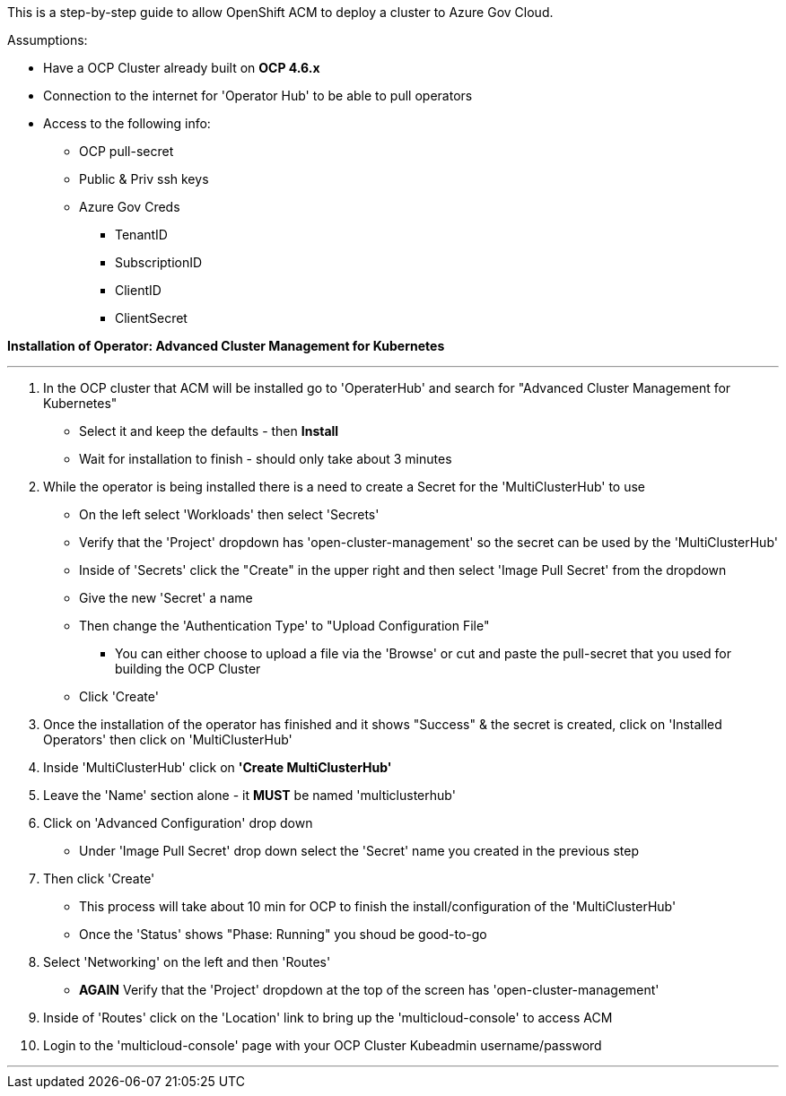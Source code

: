 This is a step-by-step guide to allow OpenShift ACM to deploy a cluster to Azure Gov Cloud. 

.Assumptions:  
- Have a OCP Cluster already built on *OCP 4.6.x*
- Connection to the internet for 'Operator Hub' to be able to pull operators
- Access to the following info:
    * OCP pull-secret
    * Public & Priv ssh keys
    * Azure Gov Creds
        ** TenantID
        ** SubscriptionID
        ** ClientID
        ** ClientSecret


*Installation of Operator: Advanced Cluster Management for Kubernetes*

---

1. In the OCP cluster that ACM will be installed go to 'OperaterHub' and search for "Advanced Cluster Management for Kubernetes"
    - Select it and keep the defaults - then *Install*
    - Wait for installation to finish - should only take about 3 minutes
2. While the operator is being installed there is a need to create a Secret for the 'MultiClusterHub' to use
    - On the left select 'Workloads' then select 'Secrets'
    - Verify that the 'Project' dropdown has 'open-cluster-management' so the secret can be used by the 'MultiClusterHub'
    - Inside of 'Secrets' click the "Create" in the upper right and then select 'Image Pull Secret' from the dropdown
    - Give the new 'Secret' a name
    - Then change the 'Authentication Type' to "Upload Configuration File"
        * You can either choose to upload a file via the 'Browse' or cut and paste the pull-secret that you used for building the OCP Cluster
    - Click 'Create'
3. Once the installation of the operator has finished and it shows "Success" & the secret is created, click on 'Installed Operators' then click on 'MultiClusterHub'
4. Inside 'MultiClusterHub' click on *'Create MultiClusterHub'* 
5. Leave the 'Name' section alone - it *MUST* be named 'multiclusterhub'
6. Click on 'Advanced Configuration' drop down
    - Under 'Image Pull Secret' drop down select the 'Secret' name you created in the previous step
7. Then click 'Create'
    - This process will take about 10 min for OCP to finish the install/configuration of the 'MultiClusterHub'
    - Once the 'Status' shows "Phase: Running" you shoud be good-to-go
8. Select 'Networking' on the left and then 'Routes'
    - *AGAIN* Verify that the 'Project' dropdown at the top of the screen has 'open-cluster-management'
9. Inside of 'Routes' click on the 'Location' link to bring up the 'multicloud-console' to access ACM
10. Login to the 'multicloud-console' page with your OCP Cluster Kubeadmin username/password

---